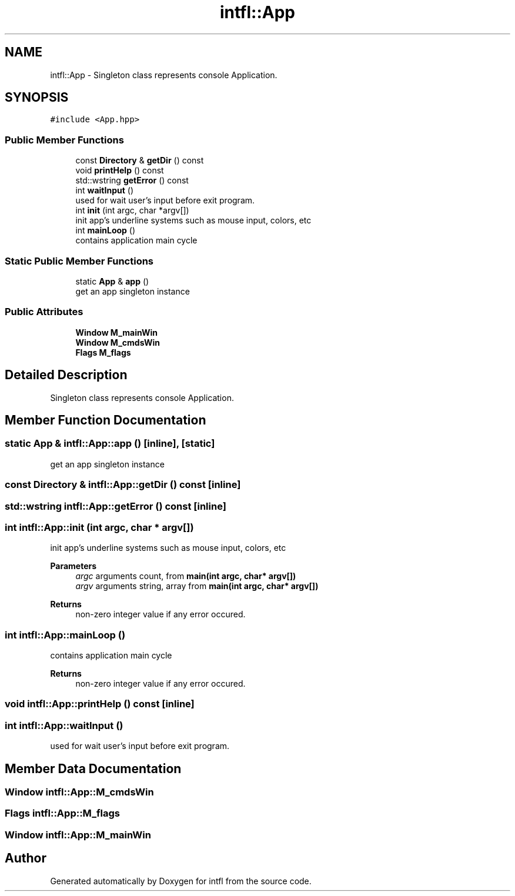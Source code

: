.TH "intfl::App" 3 "Wed Aug 20 2025" "intfl" \" -*- nroff -*-
.ad l
.nh
.SH NAME
intfl::App \- Singleton class represents console Application\&.  

.SH SYNOPSIS
.br
.PP
.PP
\fC#include <App\&.hpp>\fP
.SS "Public Member Functions"

.in +1c
.ti -1c
.RI "const \fBDirectory\fP & \fBgetDir\fP () const"
.br
.ti -1c
.RI "void \fBprintHelp\fP () const"
.br
.ti -1c
.RI "std::wstring \fBgetError\fP () const"
.br
.ti -1c
.RI "int \fBwaitInput\fP ()"
.br
.RI "used for wait user's input before exit program\&. "
.ti -1c
.RI "int \fBinit\fP (int argc, char *argv[])"
.br
.RI "init app's underline systems such as mouse input, colors, etc "
.ti -1c
.RI "int \fBmainLoop\fP ()"
.br
.RI "contains application main cycle "
.in -1c
.SS "Static Public Member Functions"

.in +1c
.ti -1c
.RI "static \fBApp\fP & \fBapp\fP ()"
.br
.RI "get an app singleton instance "
.in -1c
.SS "Public Attributes"

.in +1c
.ti -1c
.RI "\fBWindow\fP \fBM_mainWin\fP"
.br
.ti -1c
.RI "\fBWindow\fP \fBM_cmdsWin\fP"
.br
.ti -1c
.RI "\fBFlags\fP \fBM_flags\fP"
.br
.in -1c
.SH "Detailed Description"
.PP 
Singleton class represents console Application\&. 
.SH "Member Function Documentation"
.PP 
.SS "static \fBApp\fP & intfl::App::app ()\fC [inline]\fP, \fC [static]\fP"

.PP
get an app singleton instance 
.SS "const \fBDirectory\fP & intfl::App::getDir () const\fC [inline]\fP"

.SS "std::wstring intfl::App::getError () const\fC [inline]\fP"

.SS "int intfl::App::init (int argc, char * argv[])"

.PP
init app's underline systems such as mouse input, colors, etc 
.PP
\fBParameters\fP
.RS 4
\fIargc\fP arguments count, from \fBmain(int argc, char* argv[])\fP 
.br
\fIargv\fP arguments string, array from \fBmain(int argc, char* argv[])\fP 
.RE
.PP
\fBReturns\fP
.RS 4
non-zero integer value if any error occured\&. 
.RE
.PP

.SS "int intfl::App::mainLoop ()"

.PP
contains application main cycle 
.PP
\fBReturns\fP
.RS 4
non-zero integer value if any error occured\&. 
.RE
.PP

.SS "void intfl::App::printHelp () const\fC [inline]\fP"

.SS "int intfl::App::waitInput ()"

.PP
used for wait user's input before exit program\&. 
.SH "Member Data Documentation"
.PP 
.SS "\fBWindow\fP intfl::App::M_cmdsWin"

.SS "\fBFlags\fP intfl::App::M_flags"

.SS "\fBWindow\fP intfl::App::M_mainWin"


.SH "Author"
.PP 
Generated automatically by Doxygen for intfl from the source code\&.
